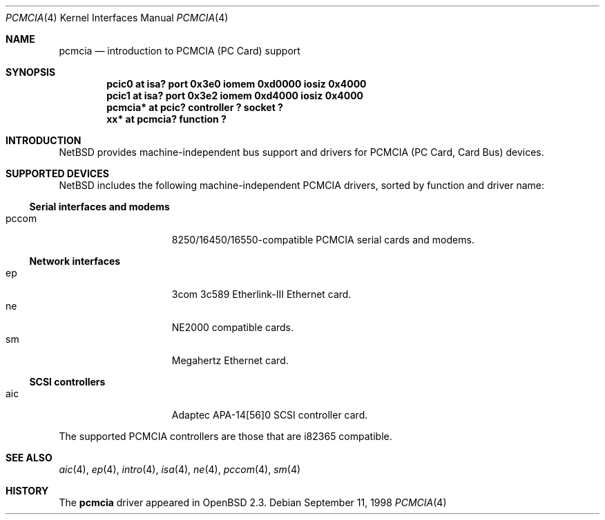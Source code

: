 .\"	$OpenBSD: pcmcia.4,v 1.3 1999/06/05 13:18:34 aaron Exp $
.\"	$NetBSD: pcmcia.4,v 1.4 1998/06/07 09:10:30 enami Exp $
.\" Copyright (c) 1997 The NetBSD Foundation, Inc.
.\" All rights reserved.
.\"

.\" Redistribution and use in source and binary forms, with or without
.\" modification, are permitted provided that the following conditions
.\" are met:
.\" 1. Redistributions of source code must retain the above copyright
.\"    notice, this list of conditions and the following disclaimer.
.\" 2. Redistributions in binary form must reproduce the above copyright
.\"    notice, this list of conditions and the following disclaimer in the
.\"    documentation and/or other materials provided with the distribution.
.\" 3. All advertising materials mentioning features or use of this software
.\"    must display the following acknowledgement:
.\"        This product includes software developed by the NetBSD
.\"        Foundation, Inc. and its contributors.
.\" 4. Neither the name of The NetBSD Foundation nor the names of its
.\"    contributors may be used to endorse or promote products derived
.\"    from this software without specific prior written permission.
.\"
.\" THIS SOFTWARE IS PROVIDED BY THE NETBSD FOUNDATION, INC. AND CONTRIBUTORS
.\" ``AS IS'' AND ANY EXPRESS OR IMPLIED WARRANTIES, INCLUDING, BUT NOT LIMITED
.\" TO, THE IMPLIED WARRANTIES OF MERCHANTABILITY AND FITNESS FOR A PARTICULAR
.\" PURPOSE ARE DISCLAIMED.  IN NO EVENT SHALL THE FOUNDATION OR CONTRIBUTORS
.\" BE LIABLE FOR ANY DIRECT, INDIRECT, INCIDENTAL, SPECIAL, EXEMPLARY, OR
.\" CONSEQUENTIAL DAMAGES (INCLUDING, BUT NOT LIMITED TO, PROCUREMENT OF
.\" SUBSTITUTE GOODS OR SERVICES; LOSS OF USE, DATA, OR PROFITS; OR BUSINESS
.\" INTERRUPTION) HOWEVER CAUSED AND ON ANY THEORY OF LIABILITY, WHETHER IN
.\" CONTRACT, STRICT LIABILITY, OR TORT (INCLUDING NEGLIGENCE OR OTHERWISE)
.\" ARISING IN ANY WAY OUT OF THE USE OF THIS SOFTWARE, EVEN IF ADVISED OF THE
.\" POSSIBILITY OF SUCH DAMAGE.
.\"
.Dd September 11, 1998
.Dt PCMCIA 4
.Os
.Sh NAME
.Nm pcmcia
.Nd introduction to PCMCIA (PC Card) support
.Sh SYNOPSIS
.Cd "pcic0   at isa? port 0x3e0 iomem 0xd0000 iosiz 0x4000"
.Cd "pcic1   at isa? port 0x3e2 iomem 0xd4000 iosiz 0x4000"
.Cd "pcmcia* at pcic? controller ? socket ?"
.Cd "xx*     at pcmcia? function ?"
.Pp
.Sh INTRODUCTION
.Nx
provides machine-independent bus support and
drivers for PCMCIA (PC Card, Card Bus)
devices.
.Sh SUPPORTED DEVICES
.Nx
includes the following machine-independent PCMCIA
drivers, sorted by function and driver name:
.Pp
.Ss Serial interfaces and modems
.Bl -tag -width speaker -offset indent -compact
.It pccom
8250/16450/16550-compatible PCMCIA serial cards and modems.
.El
.\"
.Pp
.Ss Network interfaces
.Bl -tag -width speaker -offset indent -compact
.It ep
3com 3c589 Etherlink-III Ethernet card.
.\".It mbe
.\"Ethernet card based on the Fujitsu MB86960A/MB86965A chipset.
.It ne
NE2000 compatible cards.
.It sm
Megahertz Ethernet card.
.El
.\"
.Pp
.Ss SCSI controllers
.Bl -tag -width speaker -offset indent -compact
.It aic
Adaptec APA-14[56]0 SCSI controller card.
.El
.\".Ss IDE controllers
.\".Bl -tag -width speaker -offset indent -compact
.\".It wdc
.\"Digital Hinote Ultra Mobile Media Adapter
.\".El
.\"
.Pp
The supported PCMCIA controllers are those that are i82365 compatible.
.Sh SEE ALSO
.Xr aic 4 ,
.Xr ep 4 ,
.Xr intro 4 ,
.Xr isa 4 ,
.Xr ne 4 ,
.Xr pccom 4 ,
.Xr sm 4
.Sh HISTORY
The
.Nm
driver
appeared in
.Ox 2.3 .
